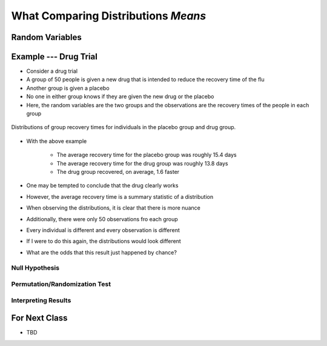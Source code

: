 ************************************
What Comparing Distributions *Means*
************************************


Random Variables
================


Example --- Drug Trial
======================

* Consider a drug trial
* A group of 50 people is given a new drug that is intended to reduce the recovery time of the flu
* Another group is given a placebo
* No one in either group knows if they are given the new drug or the placebo

* Here, the random variables are the two groups and the observations are the recovery times of the people in each group

.. figure:: random_variables_same_distro.png
    :width: 500 px
    :align: center

    Distributions of group recovery times for individuals in the placebo group and drug group.


* With the above example

    * The average recovery time for the placebo group was roughly 15.4 days
    * The average recovery time for the drug group was roughly 13.8 days
    * The drug group recovered, on average, 1.6 faster


* One may be tempted to conclude that the drug clearly works
* However, the average recovery time is a summary statistic of a distribution
* When observing the distributions, it is clear that there is more nuance

* Additionally, there were only 50 observations fro each group
* Every individual is different and every observation is different
* If I were to do this again, the distributions would look different
* What are the odds that this result just happened by chance?


Null Hypothesis
---------------


Permutation/Randomization Test
------------------------------


Interpreting Results
--------------------



For Next Class
==============

* TBD